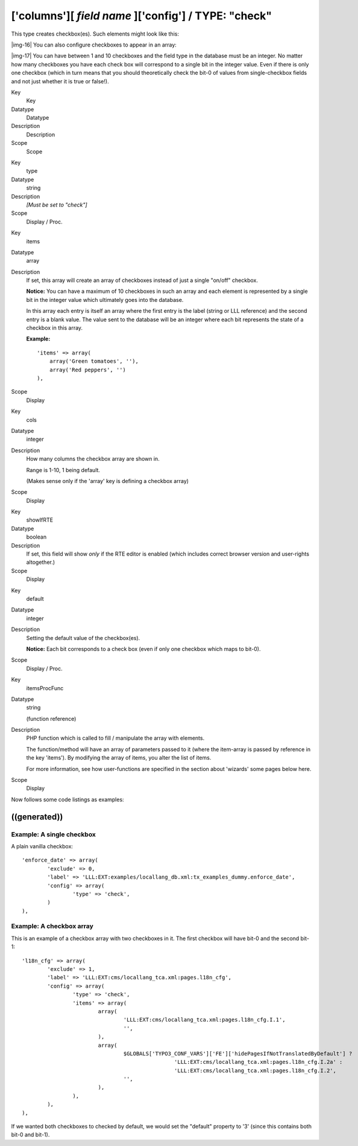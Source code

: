 ﻿.. include:: Images.txt

.. ==================================================
.. FOR YOUR INFORMATION
.. --------------------------------------------------
.. -*- coding: utf-8 -*- with BOM.

.. ==================================================
.. DEFINE SOME TEXTROLES
.. --------------------------------------------------
.. role::   underline
.. role::   typoscript(code)
.. role::   ts(typoscript)
   :class:  typoscript
.. role::   php(code)


['columns'][ *field name* ]['config'] / TYPE: "check"
^^^^^^^^^^^^^^^^^^^^^^^^^^^^^^^^^^^^^^^^^^^^^^^^^^^^^

This type creates checkbox(es). Such elements might look like this:

|img-16| You can also configure checkboxes to appear in an array:

|img-17| You can have between 1 and 10 checkboxes and the field type in the
database must be an integer. No matter how many checkboxes you have
each check box will correspond to a single bit in the integer value.
Even if there is only one checkbox (which in turn means that you
should theoretically check the bit-0 of values from single-checkbox
fields and not just whether it is true or false!).


.. ### BEGIN~OF~TABLE ###

.. container:: table-row

   Key
         Key
   
   Datatype
         Datatype
   
   Description
         Description
   
   Scope
         Scope


.. container:: table-row

   Key
         type
   
   Datatype
         string
   
   Description
         *[Must be set to "check"]*
   
   Scope
         Display / Proc.


.. container:: table-row

   Key
         items
   
   Datatype
         array
   
   Description
         If set, this array will create an array of checkboxes instead of just
         a single "on/off" checkbox.
         
         **Notice:** You can have a maximum of 10 checkboxes in such an array
         and each element is represented by a single bit in the integer value
         which ultimately goes into the database.
         
         In this array each entry is itself an array where the first entry is
         the label (string or LLL reference) and the second entry is a blank
         value. The value sent to the database will be an integer where each
         bit represents the state of a checkbox in this array.
         
         **Example:**
         
         ::
         
            'items' => array(
                array('Green tomatoes', ''),
                array('Red peppers', '')
            ),
   
   Scope
         Display


.. container:: table-row

   Key
         cols
   
   Datatype
         integer
   
   Description
         How many columns the checkbox array are shown in.
         
         Range is 1-10, 1 being default.
         
         (Makes sense only if the 'array' key is defining a checkbox array)
   
   Scope
         Display


.. container:: table-row

   Key
         showIfRTE
   
   Datatype
         boolean
   
   Description
         If set, this field will show  *only* if the RTE editor is enabled
         (which includes correct browser version and user-rights altogether.)
   
   Scope
         Display


.. container:: table-row

   Key
         default
   
   Datatype
         integer
   
   Description
         Setting the default value of the checkbox(es).
         
         **Notice:** Each bit corresponds to a check box (even if only one
         checkbox which maps to bit-0).
   
   Scope
         Display / Proc.


.. container:: table-row

   Key
         itemsProcFunc
   
   Datatype
         string
         
         (function reference)
   
   Description
         PHP function which is called to fill / manipulate the array with
         elements.
         
         The function/method will have an array of parameters passed to it
         (where the item-array is passed by reference in the key 'items'). By
         modifying the array of items, you alter the list of items.
         
         For more information, see how user-functions are specified in the
         section about 'wizards' some pages below here.
   
   Scope
         Display


.. ###### END~OF~TABLE ######


Now follows some code listings as examples:


((generated))
"""""""""""""

Example: A single checkbox
~~~~~~~~~~~~~~~~~~~~~~~~~~

A plain vanilla checkbox:

::

   'enforce_date' => array(
           'exclude' => 0,
           'label' => 'LLL:EXT:examples/locallang_db.xml:tx_examples_dummy.enforce_date',
           'config' => array(
                   'type' => 'check',
           )
   ),


Example: A checkbox array
~~~~~~~~~~~~~~~~~~~~~~~~~

This is an example of a checkbox array with two checkboxes in it. The
first checkbox will have bit-0 and the second bit-1:

::

   'l18n_cfg' => array(
           'exclude' => 1,
           'label' => 'LLL:EXT:cms/locallang_tca.xml:pages.l18n_cfg',
           'config' => array(
                   'type' => 'check',
                   'items' => array(
                           array(
                                   'LLL:EXT:cms/locallang_tca.xml:pages.l18n_cfg.I.1',
                                   '',
                           ),
                           array(
                                   $GLOBALS['TYPO3_CONF_VARS']['FE']['hidePagesIfNotTranslatedByDefault'] ?
                                                   'LLL:EXT:cms/locallang_tca.xml:pages.l18n_cfg.I.2a' :
                                                   'LLL:EXT:cms/locallang_tca.xml:pages.l18n_cfg.I.2',
                                   '',
                           ),
                   ),
           ),
   ),

If we wanted both checkboxes to checked by default, we would set the
"default" property to '3' (since this contains both bit-0 and bit-1).


